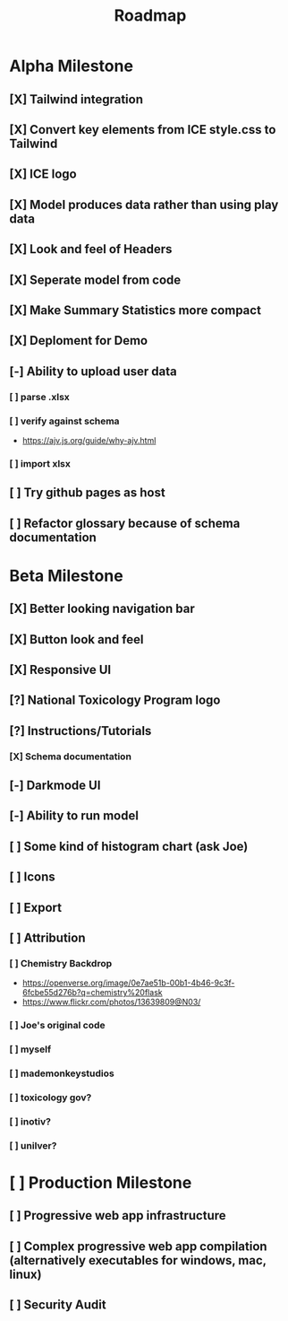 #+title: Roadmap

* Alpha Milestone
** [X] Tailwind integration
** [X] Convert key elements from ICE style.css to Tailwind
** [X] ICE logo
** [X] Model produces data rather than using play data
** [X] Look and feel of Headers
** [X] Seperate model from code
** [X] Make Summary Statistics more compact
** [X] Deploment for Demo
** [-] Ability to upload user data
*** [ ] parse .xlsx
*** [ ] verify against schema
- https://ajv.js.org/guide/why-ajv.html
*** [ ] import xlsx
** [ ] Try github pages as host
** [ ] Refactor glossary because of schema documentation
* Beta Milestone
** [X] Better looking navigation bar
** [X] Button look and feel
** [X] Responsive UI
** [?] National Toxicology Program logo
** [?] Instructions/Tutorials
*** [X] Schema documentation
** [-] Darkmode UI
** [-] Ability to run model
** [ ] Some kind of histogram chart (ask Joe)
** [ ] Icons
** [ ] Export
** [ ] Attribution
*** [ ] Chemistry Backdrop
- https://openverse.org/image/0e7ae51b-00b1-4b46-9c3f-6fcbe55d276b?q=chemistry%20flask
- https://www.flickr.com/photos/13639809@N03/
*** [ ] Joe's original code
*** [ ] myself
*** [ ] mademonkeystudios
*** [ ] toxicology gov?
*** [ ] inotiv?
*** [ ] unilver?

* [ ] Production Milestone
** [ ] Progressive web app infrastructure
** [ ] Complex progressive web app compilation (alternatively executables for windows, mac, linux)
** [ ] Security Audit
